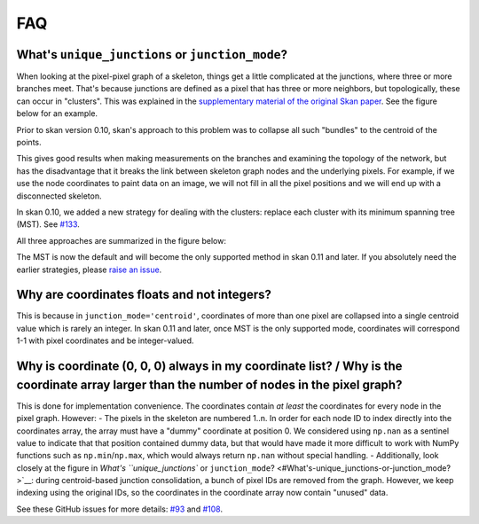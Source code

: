 FAQ
===

What's ``unique_junctions`` or ``junction_mode``?
-------------------------------------------------

When looking at the pixel-pixel graph of a skeleton, things get a little
complicated at the junctions, where three or more branches meet. That's
because junctions are defined as a pixel that has three or more
neighbors, but topologically, these can occur in "clusters". This was
explained in the `supplementary material of the original Skan
paper <https://doi.org/10.7717/peerj.4312/supp-2>`__. See the figure
below for an example.

Prior to skan version 0.10, skan's approach to this problem was to
collapse all such "bundles" to the centroid of the points.

This gives good results when making measurements on the branches and
examining the topology of the network, but has the disadvantage that it
breaks the link between skeleton graph nodes and the underlying pixels.
For example, if we use the node coordinates to paint data on an image,
we will not fill in all the pixel positions and we will end up with a
disconnected skeleton.

In skan 0.10, we added a new strategy for dealing with the clusters:
replace each cluster with its minimum spanning tree (MST). See
`#133 <https://github.com/jni/skan/issues/133>`__.

All three approaches are summarized in the figure below:

.. nbplot::

    >>> import matplotlib.pyplot as plt
    >>> from skan.csr import skeleton_to_csgraph
    >>> from skan import draw
    >>> from skan import _testdata
    >>>
    >>> skel = _testdata.skeleton0
    >>>
    >>> fig, axes = plt.subplots(2, 2)
    >>> axes[1, 1].set_axis_off()
    >>>
    >>> for ax, mode in zip(axes.ravel(), ('none', 'centroid', 'mst')):
    ...     graph, coordinates = skeleton_to_csgraph(skel, junction_mode=mode)
    ...     draw.overlay_skeleton_networkx(
    ...             graph, coordinates, image=skel, axis=ax
    ...             )
    ...     ax.set_title(f'junctions: {mode}')





The MST is now the default and will become the only supported method in
skan 0.11 and later. If you absolutely need the earlier strategies,
please `raise an issue <https://github.com/jni/skan/issues/new>`__.

Why are coordinates floats and not integers?
--------------------------------------------

This is because in ``junction_mode='centroid'``, coordinates of more
than one pixel are collapsed into a single centroid value which is
rarely an integer. In skan 0.11 and later, once MST is the only
supported mode, coordinates will correspond 1-1 with pixel coordinates
and be integer-valued.

Why is coordinate (0, 0, 0) always in my coordinate list? / Why is the coordinate array larger than the number of nodes in the pixel graph?
-------------------------------------------------------------------------------------------------------------------------------------------

This is done for implementation convenience. The coordinates contain *at
least* the coordinates for every node in the pixel graph. However: - The
pixels in the skeleton are numbered 1..n. In order for each node ID to
index directly into the coordinates array, the array must have a "dummy"
coordinate at position 0. We considered using ``np.nan`` as a sentinel
value to indicate that that position contained dummy data, but that
would have made it more difficult to work with NumPy functions such as
``np.min``/``np.max``, which would always return ``np.nan`` without
special handling. - Additionally, look closely at the figure in `What's
``unique_junctions`` or
``junction_mode``? <#What's-unique_junctions-or-junction_mode?>`__:
during centroid-based junction consolidation, a bunch of pixel IDs are
removed from the graph. However, we keep indexing using the original
IDs, so the coordinates in the coordinate array now contain "unused"
data.

See these GitHub issues for more details:
`#93 <https://github.com/jni/skan/issues/93>`__ and
`#108 <https://github.com/jni/skan/issues/108>`__.

